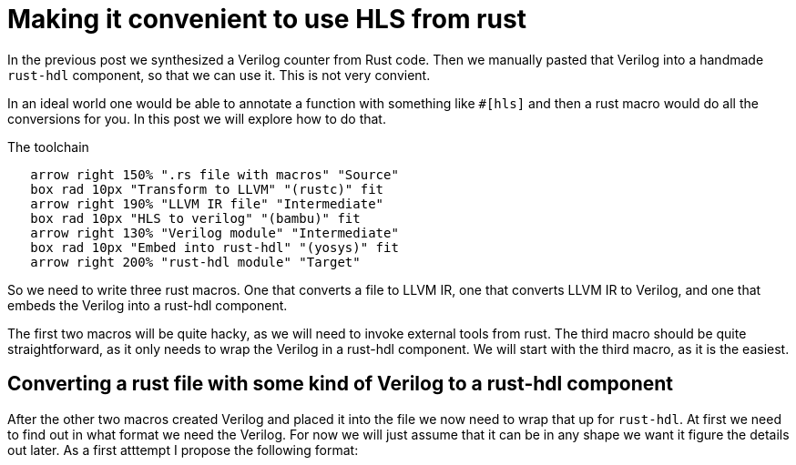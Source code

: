 = Making it convenient to use HLS from rust
:last-update-label!:
:imagesdir: images
:source-highlighter: rouge
:rouge-style: github
// We define C++ here, because the ++ is also used as a delimiter in asciidoc
:cpp: C++
:toclevels: 2
:docinfo: shared,private-footer
:stem:
:toc: macro

In the previous post we synthesized a Verilog counter from Rust code. Then we manually pasted that Verilog into a handmade `rust-hdl` component, so that we can use it. This is not very convient. 

In an ideal world one would be able to annotate a function with something like `#[hls]` and then a rust macro would do all the conversions for you. In this post we will explore how to do that.

.The toolchain
[pikchr]
....
   arrow right 150% ".rs file with macros" "Source"
   box rad 10px "Transform to LLVM" "(rustc)" fit
   arrow right 190% "LLVM IR file" "Intermediate"
   box rad 10px "HLS to verilog" "(bambu)" fit
   arrow right 130% "Verilog module" "Intermediate"
   box rad 10px "Embed into rust-hdl" "(yosys)" fit
   arrow right 200% "rust-hdl module" "Target"
....

So we need to write three rust macros. One that converts a file to LLVM IR, one that converts LLVM IR to Verilog, and one that embeds the Verilog into a rust-hdl component.

The first two macros will be quite hacky, as we will need to invoke external tools from rust. The third macro should be quite straightforward, as it only needs to wrap the Verilog in a rust-hdl component. We will start with the third macro, as it is the easiest.

== Converting a rust file with some kind of Verilog to a rust-hdl component

After the other two macros created Verilog and placed it into the file we now need to wrap that up for `rust-hdl`. At first we need to find out in what format we need the Verilog. For now we will just assume that it can be in any shape we want it figure the details out later. As a first atttempt I propose the following format:

